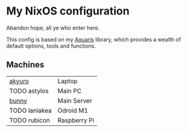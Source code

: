 * My NixOS configuration
Abandon hope, all ye who enter here.

[[./screenshot.png]]

This config is based on my [[https://github.com/42LoCo42/aquaris/][Aquaris]] library,
which provides a wealth of default options, tools and functions.

** Machines
| [[file:machines/akyuro/default.nix][akyuro]]        | Laptop       |
| TODO astylos  | Main PC      |
| [[file:machines/bunny/default.nix][bunny]]         | Main Server  |
| TODO laniakea | Odroid M1    |
| TODO rubicon  | Raspberry Pi |
